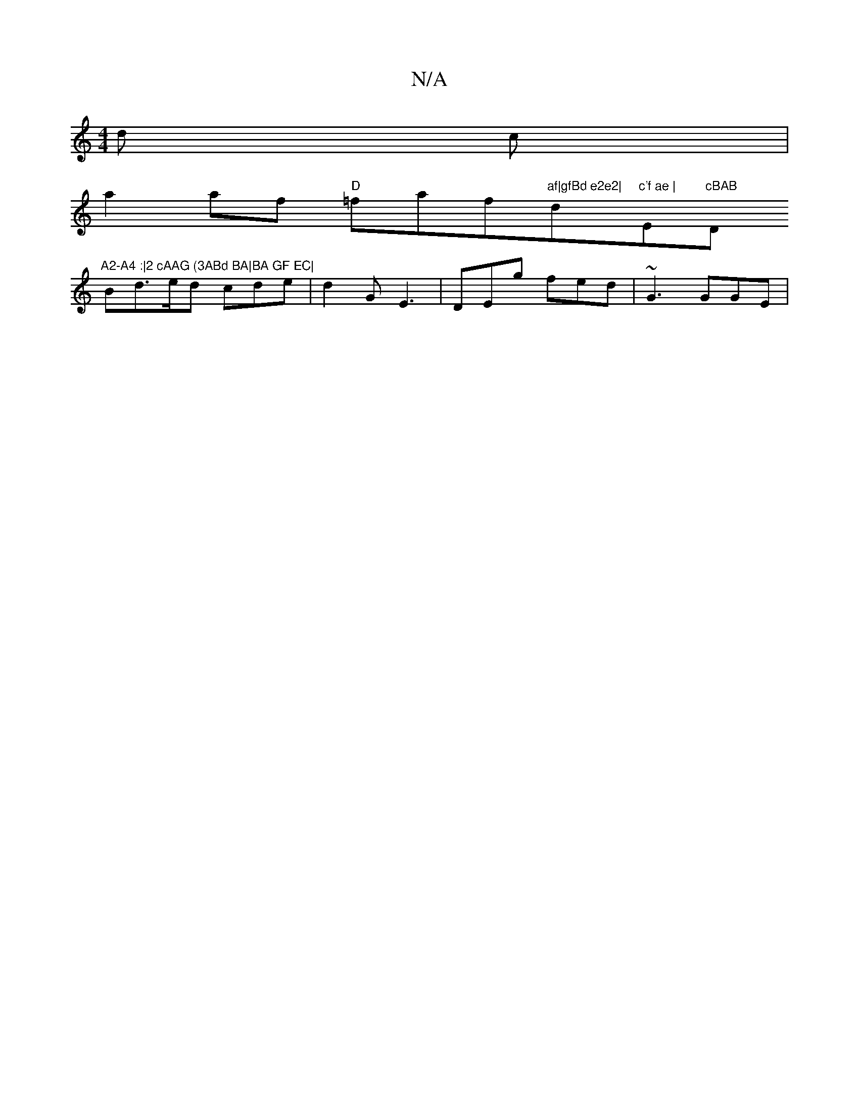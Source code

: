 X:1
T:N/A
M:4/4
R:N/A
K:Cmajor
}d c|
a2af "D"=faf"af|gfBd e2e2|"d"c'f ae | "E"cBAB "D"A2-A4 :|2 cAAG (3ABd BA|BA GF EC|
Bd>ed cde|d2G E3|DEg fed | ~G3 GGE |

D2- D2 :|
f3 A ||
|:f>ed>B | A2 A2 A>G | (3ABd (3g.g.ee c2:|
de|g3 f | gb